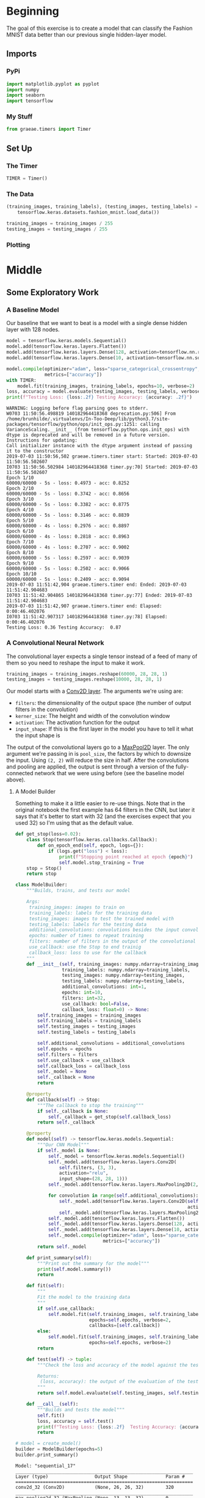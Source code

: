 #+BEGIN_COMMENT
.. title: Convolutional Neural Networks and Fashion MNIST
.. slug: convolutional-neural-networks-and-fashion-mnist
.. date: 2019-06-30 16:26:01 UTC-07:00
.. tags: cnn,keras
.. category: CNN
.. link: 
.. description: Using a CNN to classify the Fashion MNIST data set.
.. type: text

#+END_COMMENT
#+OPTIONS: ^:{}
#+TOC: headlines 2
#+begin_src python :session cnn :results none :exports none
%load_ext autoreload
%autoreload 2
#+end_src
* Beginning
  The goal of this exercise is to create a model that can classify the Fashion MNIST data better than our previous single hidden-layer model.
** Imports 
*** PyPi
#+begin_src python :session cnn :results none
import matplotlib.pyplot as pyplot
import numpy
import seaborn
import tensorflow
#+end_src
*** My Stuff
#+begin_src python :session cnn :results none
from graeae.timers import Timer
#+end_src
** Set Up
*** The Timer
#+begin_src python :session cnn :results none
TIMER = Timer()
#+end_src
*** The Data
#+begin_src python :session cnn :results none
(training_images, training_labels), (testing_images, testing_labels) = (
    tensorflow.keras.datasets.fashion_mnist.load_data())

training_images = training_images / 255
testing_images = testing_images / 255
#+end_src
*** Plotting
#+begin_src python :session cnn :results none :exports none
get_ipython().run_line_magic('matplotlib', 'inline')
get_ipython().run_line_magic('config', "InlineBackend.figure_format = 'retina'")
seaborn.set(style="whitegrid",
            rc={"axes.grid": False,
                "font.family": ["sans-serif"],
                "font.sans-serif": ["Open Sans", "Latin Modern Sans", "Lato"],
                "figure.figsize": (8, 6)},
            font_scale=1)
#+end_src
* Middle
** Some Exploratory Work  
*** A Baseline Model
   Our baseline that we want to beat is a model with a single dense hidden layer with 128 nodes.

#+begin_src python :session cnn :results output :exports both
model = tensorflow.keras.models.Sequential()
model.add(tensorflow.keras.layers.Flatten())
model.add(tensorflow.keras.layers.Dense(128, activation=tensorflow.nn.relu))
model.add(tensorflow.keras.layers.Dense(10, activation=tensorflow.nn.softmax))

model.compile(optimizer="adam", loss="sparse_categorical_crossentropy", 
              metrics=["accuracy"])
with TIMER:
    model.fit(training_images, training_labels, epochs=10, verbose=2)
loss, accuracy = model.evaluate(testing_images, testing_labels, verbose=0)
print(f"Testing Loss: {loss:.2f} Testing Accuracy: {accuracy: .2f}")
#+end_src

#+RESULTS:
#+begin_example
WARNING: Logging before flag parsing goes to stderr.
W0703 11:50:56.498819 140182964418368 deprecation.py:506] From /home/brunhilde/.virtualenvs/In-Too-Deep/lib/python3.7/site-packages/tensorflow/python/ops/init_ops.py:1251: calling VarianceScaling.__init__ (from tensorflow.python.ops.init_ops) with dtype is deprecated and will be removed in a future version.
Instructions for updating:
Call initializer instance with the dtype argument instead of passing it to the constructor
2019-07-03 11:50:56,502 graeae.timers.timer start: Started: 2019-07-03 11:50:56.502607
I0703 11:50:56.502984 140182964418368 timer.py:70] Started: 2019-07-03 11:50:56.502607
Epoch 1/10
60000/60000 - 5s - loss: 0.4973 - acc: 0.8252
Epoch 2/10
60000/60000 - 5s - loss: 0.3742 - acc: 0.8656
Epoch 3/10
60000/60000 - 5s - loss: 0.3382 - acc: 0.8775
Epoch 4/10
60000/60000 - 5s - loss: 0.3146 - acc: 0.8839
Epoch 5/10
60000/60000 - 4s - loss: 0.2976 - acc: 0.8897
Epoch 6/10
60000/60000 - 4s - loss: 0.2818 - acc: 0.8963
Epoch 7/10
60000/60000 - 4s - loss: 0.2707 - acc: 0.9002
Epoch 8/10
60000/60000 - 5s - loss: 0.2597 - acc: 0.9039
Epoch 9/10
60000/60000 - 5s - loss: 0.2502 - acc: 0.9066
Epoch 10/10
60000/60000 - 5s - loss: 0.2409 - acc: 0.9094
2019-07-03 11:51:42,904 graeae.timers.timer end: Ended: 2019-07-03 11:51:42.904683
I0703 11:51:42.904865 140182964418368 timer.py:77] Ended: 2019-07-03 11:51:42.904683
2019-07-03 11:51:42,907 graeae.timers.timer end: Elapsed: 0:00:46.402076
I0703 11:51:42.907317 140182964418368 timer.py:78] Elapsed: 0:00:46.402076
Testing Loss: 0.36 Testing Accuracy:  0.87
#+end_example
*** A Convolutional Neural Network
   The convolutional layer expects a single tensor instead of a feed of many of them so you need to reshape the input to make it work.
#+begin_src python :session cnn :results none
training_images = training_images.reshape(60000, 28, 28, 1)
testing_images = testing_images.reshape(10000, 28, 28, 1)
#+end_src

Our model starts with a [[https://www.tensorflow.org/api_docs/python/tf/keras/layers/Conv2D][Conv2D layer]]. The arguments we're using are:

 - =filters=: the dimensionality of the output space (the number of output filters in the convolution)
 - =kerner_size=: The height and width of the convolution window
 - =activation=:  The activation function for the output
 - =input_shape=: If this is the first layer in the model you have to tell it what the input shape is

The output of the convolutional layers go to a [[https://www.tensorflow.org/api_docs/python/tf/keras/layers/MaxPool2D][MaxPool2D]] layer. The only argument we're passing in is =pool_size=, the factors by which to downsize the input. Using =(2, 2)= will reduce the size in half. After the convolutions and pooling are applied, the output is sent through a version of the fully-connected network that we were using before (see the baseline model above).
**** A Model Builder
     Something to make it a little easier to re-use things. Note that in the original notebook the first example has 64 filters in the CNN, but later it says that it's better to start with 32 (and the exercises expect that you used 32) so I'm using that as the default value.

#+begin_src python :session cnn :results none
def get_stop(loss=0.02):
    class Stop(tensorflow.keras.callbacks.Callback):
        def on_epoch_end(self, epoch, logs={}):
            if (logs.get("loss") < loss):
                print(f"Stopping point reached at epoch {epoch}")
                self.model.stop_training = True
    stop = Stop()
    return stop
#+end_src

#+begin_src python :session cnn :results none
class ModelBuilder:
    """Builds, trains, and tests our model

    Args:
     training_images: images to train on
     training_labels: labels for the training data
     testing_images: images to test the trained model with
     testing_labels: labels for the testing data
     additional_convolutions: convolutions besides the input convolution
     epochs: number of times to repeat training
     filters: number of filters in the output of the convolutional layers
     use_callback: use the Stop to end trainig
     callback_loss: loss to use for the callback
    """
    def __init__(self, training_images: numpy.ndarray=training_images,
                 training_labels: numpy.ndarray=training_labels,
                 testing_images: numpy.ndarray=testing_images,
                 testing_labels: numpy.ndarray=testing_labels,
                 additional_convolutions: int=1, 
                 epochs: int=10, 
                 filters: int=32,
                 use_callback: bool=False,
                 callback_loss: float=0) -> None:
        self.training_images = training_images
        self.training_labels = training_labels
        self.testing_images = testing_images
        self.testing_labels = testing_labels
        
        self.additional_convolutions = additional_convolutions
        self.epochs = epochs
        self.filters = filters
        self.use_callback = use_callback
        self.callback_loss = callback_loss
        self._model = None
        self._callback = None
        return
    
    @property
    def callback(self) -> Stop:
        """The callback to stop the training"""
        if self._callback is None:
            self._callback = get_stop(self.callback_loss)
        return self._callback

    @property
    def model(self) -> tensorflow.keras.models.Sequential:
        """Our CNN Model"""
        if self._model is None:
            self._model = tensorflow.keras.models.Sequential()
            self._model.add(tensorflow.keras.layers.Conv2D(
                self.filters, (3, 3), 
                activation="relu", 
                input_shape=(28, 28, 1)))
            self._model.add(tensorflow.keras.layers.MaxPooling2D(2, 2))
            
            for convolution in range(self.additional_convolutions):
                self._model.add(tensorflow.keras.layers.Conv2D(self.filters, (3, 3), 
                                                               activation="relu"))
                self._model.add(tensorflow.keras.layers.MaxPooling2D(2, 2))
            self._model.add(tensorflow.keras.layers.Flatten())
            self._model.add(tensorflow.keras.layers.Dense(128, activation="relu"))
            self._model.add(tensorflow.keras.layers.Dense(10, activation="softmax"))
            self._model.compile(optimizer="adam", loss="sparse_categorical_crossentropy", 
                                metrics=["accuracy"])
        return self._model
    
    def print_summary(self):
        """Print out the summary for the model"""
        print(self.model.summary())
        return
    
    def fit(self):
        """
        Fit the model to the training data
        """
        if self.use_callback:
            self.model.fit(self.training_images, self.training_labels, 
                           epochs=self.epochs, verbose=2, 
                           callbacks=[self.callback])
        else:
            self.model.fit(self.training_images, self.training_labels, 
                           epochs=self.epochs, verbose=2)
        return

    def test(self) -> tuple:
        """Check the loss and accuracy of the model against the testing set

        Returns:
         (loss, accuracy): the output of the evaluation of the testing data
        """
        return self.model.evaluate(self.testing_images, self.testing_labels, verbose=0)
    
    def __call__(self):
        """Builds and tests the model"""
        self.fit()
        loss, accuracy = self.test()
        print(f"Testing Loss: {loss:.2f}  Testing Accuracy: {accuracy:.2f}")
        return
#+end_src



#+begin_src python :session cnn :results output :exports both
# model = create_model()
builder = ModelBuilder(epochs=5)
builder.print_summary()
#+end_src

#+RESULTS:
#+begin_example
Model: "sequential_17"
_________________________________________________________________
Layer (type)                 Output Shape              Param #   
=================================================================
conv2d_32 (Conv2D)           (None, 26, 26, 32)        320       
_________________________________________________________________
max_pooling2d_32 (MaxPooling (None, 13, 13, 32)        0         
_________________________________________________________________
conv2d_33 (Conv2D)           (None, 11, 11, 32)        9248      
_________________________________________________________________
max_pooling2d_33 (MaxPooling (None, 5, 5, 32)          0         
_________________________________________________________________
flatten_17 (Flatten)         (None, 800)               0         
_________________________________________________________________
dense_34 (Dense)             (None, 128)               102528    
_________________________________________________________________
dense_35 (Dense)             (None, 10)                1290      
=================================================================
Total params: 113,386
Trainable params: 113,386
Non-trainable params: 0
_________________________________________________________________
None
#+end_example

*** Layer By Layer
    - Our input is a set of 28 x 28 images.
    - Because we didn't pad the images, the convolutional layer "trims" off one row and column on each side (the center cell can't reach the outermost cells) so we get a 26 x 26 grid with 64 filters (which is what we set up in the definition).
    - The Max Pooling layer the halves the image so we have 13 x 13 grid with 64 filters
    - The next convolution layer once again trims off one row on each side so we have a 11 x 11 grid with 64 filters
    - Then the Max Pooling halves the grid once again so we have a 5 x 5 grid with 64 filters
    - The Flatten layer outputs a vector with 1,600 cells (/5 x 5 x 64 = 1,600/).
    - The first Dense layer has 128 neurons in it so that's the size of the output
    - And the final Dense layer converts it to 10 outputs to match the number of labels we have


#+begin_src python :session cnn :results output :exports both
builder()
#+end_src

#+results:
#+begin_example
Epoch 1/5
60000/60000 - 17s - loss: 0.4671 - acc: 0.8290
Epoch 2/5
60000/60000 - 17s - loss: 0.3149 - acc: 0.8844
Epoch 3/5
60000/60000 - 17s - loss: 0.2688 - acc: 0.9003
Epoch 4/5
60000/60000 - 17s - loss: 0.2414 - acc: 0.9112
Epoch 5/5
60000/60000 - 17s - loss: 0.2175 - acc: 0.9198
Testing Loss: 0.28  Testing Accuracy: 0.89
#+end_example

Using the Convolutional Neural Network we've gone from 88% to 91% accuracy.

** 10 Epochs
   Using five epochs it appears that the loss is still going down while the accuracy is going up. What happens with ten epochs?
#+begin_src python :session cnn :results output :exports both
builder_10 = ModelBuilder(epochs=10)
builder_10()
#+end_src

#+results:
#+begin_example
Epoch 1/10
60000/60000 - 16s - loss: 0.4807 - acc: 0.8242
Epoch 2/10
60000/60000 - 16s - loss: 0.3233 - acc: 0.8825
Epoch 3/10
60000/60000 - 15s - loss: 0.2776 - acc: 0.8976
Epoch 4/10
60000/60000 - 16s - loss: 0.2474 - acc: 0.9082
Epoch 5/10
60000/60000 - 16s - loss: 0.2273 - acc: 0.9155
Epoch 6/10
60000/60000 - 16s - loss: 0.2030 - acc: 0.9240
Epoch 7/10
60000/60000 - 16s - loss: 0.1854 - acc: 0.9314
Epoch 8/10
60000/60000 - 16s - loss: 0.1693 - acc: 0.9361
Epoch 9/10
60000/60000 - 15s - loss: 0.1540 - acc: 0.9419
Epoch 10/10
60000/60000 - 16s - loss: 0.1419 - acc: 0.9467
Testing Loss: 0.26  Testing Accuracy: 0.91
#+end_example

It looks like it's still learning.
** 15 Epochs

#+begin_src python :session cnn :results output :exports both
builder_15 = ModelBuilder(epochs=15)
builder_15()
#+end_src

#+results:
#+begin_example
Epoch 1/15
60000/60000 - 16s - loss: 0.4754 - acc: 0.8260
Epoch 2/15
60000/60000 - 16s - loss: 0.3155 - acc: 0.8834
Epoch 3/15
60000/60000 - 16s - loss: 0.2725 - acc: 0.9001
Epoch 4/15
60000/60000 - 16s - loss: 0.2447 - acc: 0.9096
Epoch 5/15
60000/60000 - 16s - loss: 0.2199 - acc: 0.9180
Epoch 6/15
60000/60000 - 16s - loss: 0.1996 - acc: 0.9248
Epoch 7/15
60000/60000 - 16s - loss: 0.1813 - acc: 0.9316
Epoch 8/15
60000/60000 - 16s - loss: 0.1666 - acc: 0.9372
Epoch 9/15
60000/60000 - 16s - loss: 0.1525 - acc: 0.9430
Epoch 10/15
60000/60000 - 15s - loss: 0.1374 - acc: 0.9484
Epoch 11/15
60000/60000 - 16s - loss: 0.1257 - acc: 0.9527
Epoch 12/15
60000/60000 - 15s - loss: 0.1135 - acc: 0.9569
Epoch 13/15
60000/60000 - 16s - loss: 0.1025 - acc: 0.9615
Epoch 14/15
60000/60000 - 15s - loss: 0.0937 - acc: 0.9647
Epoch 15/15
60000/60000 - 16s - loss: 0.0849 - acc: 0.9682
Testing Loss: 0.34  Testing Accuracy: 0.91
#+end_example

It looks like it's started to overfit, the accuracy is okay, but the loss is a little worse.

** 20 Epochs
#+begin_src python :session cnn :results output :exports both
builder = ModelBuilder(epochs=20)
builder()
#+end_src

#+results:
#+begin_example
Epoch 1/20
60000/60000 - 16s - loss: 0.4759 - acc: 0.8264
Epoch 2/20
60000/60000 - 16s - loss: 0.3218 - acc: 0.8822
Epoch 3/20
60000/60000 - 16s - loss: 0.2767 - acc: 0.8982
Epoch 4/20
60000/60000 - 16s - loss: 0.2469 - acc: 0.9083
Epoch 5/20
60000/60000 - 16s - loss: 0.2218 - acc: 0.9177
Epoch 6/20
60000/60000 - 16s - loss: 0.2015 - acc: 0.9244
Epoch 7/20
60000/60000 - 16s - loss: 0.1848 - acc: 0.9309
Epoch 8/20
60000/60000 - 15s - loss: 0.1698 - acc: 0.9361
Epoch 9/20
60000/60000 - 14s - loss: 0.1525 - acc: 0.9424
Epoch 10/20
60000/60000 - 15s - loss: 0.1435 - acc: 0.9457
Epoch 11/20
60000/60000 - 16s - loss: 0.1306 - acc: 0.9504
Epoch 12/20
60000/60000 - 15s - loss: 0.1172 - acc: 0.9556
Epoch 13/20
60000/60000 - 15s - loss: 0.1079 - acc: 0.9594
Epoch 14/20
60000/60000 - 15s - loss: 0.0993 - acc: 0.9626
Epoch 15/20
60000/60000 - 15s - loss: 0.0900 - acc: 0.9658
Epoch 16/20
60000/60000 - 15s - loss: 0.0829 - acc: 0.9686
Epoch 17/20
60000/60000 - 15s - loss: 0.0746 - acc: 0.9720
Epoch 18/20
60000/60000 - 16s - loss: 0.0713 - acc: 0.9736
Epoch 19/20
60000/60000 - 15s - loss: 0.0638 - acc: 0.9760
Epoch 20/20
60000/60000 - 15s - loss: 0.0594 - acc: 0.9781
Testing Loss: 0.45  Testing Accuracy: 0.91
#+end_example

It looks like it might be overfitting - both the loss and the accuracy went down a little.
** Visualizing the Convolutions and Pooling
#+begin_src python :session cnn :results output :exports both
print(testing_labels[:100])
#+end_src

#+RESULTS:
: [9 2 1 1 6 1 4 6 5 7 4 5 7 3 4 1 2 4 8 0 2 5 7 9 1 4 6 0 9 3 8 8 3 3 8 0 7
:  5 7 9 6 1 3 7 6 7 2 1 2 2 4 4 5 8 2 2 8 4 8 0 7 7 8 5 1 1 2 3 9 8 7 0 2 6
:  2 3 1 2 8 4 1 8 5 9 5 0 3 2 0 6 5 3 6 7 1 8 0 1 4 2]

#+begin_src python :session cnn :results raw drawer :ipyfile ../../files/posts/keras/convolutional-neural-networks-and-fashion-mnist/layer_visualization.png
model = builder_10.model
figure, axis_array = pyplot.subplots(3,4)
FIRST_IMAGE=0
SECOND_IMAGE=7
THIRD_IMAGE=26
CONVOLUTION_NUMBER = 1

layer_outputs = [layer.output for layer in model.layers]

activation_model = tensorflow.keras.models.Model(inputs = model.input, outputs = layer_outputs)

for x in range(0,4):
  f1 = activation_model.predict(testing_images[FIRST_IMAGE].reshape(1, 28, 28, 1))[x]
  axis_array[0,x].imshow(f1[0, : , :, CONVOLUTION_NUMBER], cmap='inferno')
  axis_array[0,x].grid(False)
  f2 = activation_model.predict(testing_images[SECOND_IMAGE].reshape(1, 28, 28, 1))[x]
  axis_array[1,x].imshow(f2[0, : , :, CONVOLUTION_NUMBER], cmap='inferno')
  axis_array[1,x].grid(False)
  f3 = activation_model.predict(testing_images[THIRD_IMAGE].reshape(1, 28, 28, 1))[x]
  axis_array[2,x].imshow(f3[0, : , :, CONVOLUTION_NUMBER], cmap='inferno')
  axis_array[2,x].grid(False)
#+end_src

#+RESULTS:
:results:
# Out[17]:
[[file:../../files/posts/keras/convolutional-neural-networks-and-fashion-mnist/layer_visualization.png]]
:end:

[[file:layer_visualization.png]]
** Exercises
 
*** 1. Try editing the convolutions. Change the 32s to either 16 or 64. What impact will this have on accuracy and/or training time.
**** 16 Nodes
#+begin_src python :session cnn :results output :exports both
builder = ModelBuilder(filters=16)
with TIMER:
    builder()
#+end_src

#+RESULTS:
#+begin_example
2019-07-03 12:06:27,700 graeae.timers.timer start: Started: 2019-07-03 12:06:27.700578
I0703 12:06:27.700625 140182964418368 timer.py:70] Started: 2019-07-03 12:06:27.700578
Epoch 1/10
60000/60000 - 17s - loss: 0.5169 - acc: 0.8100
Epoch 2/10
60000/60000 - 17s - loss: 0.3536 - acc: 0.8714
Epoch 3/10
60000/60000 - 17s - loss: 0.3075 - acc: 0.8873
Epoch 4/10
60000/60000 - 17s - loss: 0.2808 - acc: 0.8959
Epoch 5/10
60000/60000 - 16s - loss: 0.2590 - acc: 0.9027
Epoch 6/10
60000/60000 - 17s - loss: 0.2419 - acc: 0.9100
Epoch 7/10
60000/60000 - 17s - loss: 0.2276 - acc: 0.9156
Epoch 8/10
60000/60000 - 17s - loss: 0.2140 - acc: 0.9182
Epoch 9/10
60000/60000 - 17s - loss: 0.2030 - acc: 0.9233
Epoch 10/10
60000/60000 - 17s - loss: 0.1934 - acc: 0.9266
2019-07-03 12:09:18,226 graeae.timers.timer end: Ended: 2019-07-03 12:09:18.226577
I0703 12:09:18.226756 140182964418368 timer.py:77] Ended: 2019-07-03 12:09:18.226577
2019-07-03 12:09:18,229 graeae.timers.timer end: Elapsed: 0:02:50.525999
I0703 12:09:18.229464 140182964418368 timer.py:78] Elapsed: 0:02:50.525999
Testing Loss: 0.29  Testing Accuracy: 0.90
#+end_example

The smaller model had slightly more loss than the 32 node model as well as a little less accuracy.
**** 64 Nodes
#+begin_src python :session cnn :results output :exports both
builder = ModelBuilder(filters=64)
with TIMER:
    builder()
#+end_src

#+RESULTS:
#+begin_example
2019-07-03 12:09:19,711 graeae.timers.timer start: Started: 2019-07-03 12:09:19.711082
I0703 12:09:19.711113 140182964418368 timer.py:70] Started: 2019-07-03 12:09:19.711082
Epoch 1/10
60000/60000 - 19s - loss: 0.4367 - acc: 0.8428
Epoch 2/10
60000/60000 - 18s - loss: 0.2923 - acc: 0.8929
Epoch 3/10
60000/60000 - 18s - loss: 0.2472 - acc: 0.9087
Epoch 4/10
60000/60000 - 18s - loss: 0.2156 - acc: 0.9205
Epoch 5/10
60000/60000 - 18s - loss: 0.1893 - acc: 0.9298
Epoch 6/10
60000/60000 - 18s - loss: 0.1665 - acc: 0.9380
Epoch 7/10
60000/60000 - 18s - loss: 0.1460 - acc: 0.9456
Epoch 8/10
60000/60000 - 18s - loss: 0.1285 - acc: 0.9500
Epoch 9/10
60000/60000 - 18s - loss: 0.1142 - acc: 0.9568
Epoch 10/10
60000/60000 - 18s - loss: 0.0972 - acc: 0.9621
2019-07-03 12:12:23,275 graeae.timers.timer end: Ended: 2019-07-03 12:12:23.274851
I0703 12:12:23.275002 140182964418368 timer.py:77] Ended: 2019-07-03 12:12:23.274851
2019-07-03 12:12:23,277 graeae.timers.timer end: Elapsed: 0:03:03.563769
I0703 12:12:23.277686 140182964418368 timer.py:78] Elapsed: 0:03:03.563769
Testing Loss: 0.32  Testing Accuracy: 0.91
#+end_example

This has the same accuracy as the 32 node model but with a slight increase in the loss.
 
*** 2. Remove the final Convolution. What impact will this have on accuracy or training time?

#+begin_src python :session cnn :results output :exports both
builder = ModelBuilder(additional_convolutions=0)
with TIMER:
    builder()
#+end_src

#+RESULTS:
#+begin_example
2019-07-03 12:12:24,795 graeae.timers.timer start: Started: 2019-07-03 12:12:24.795249
I0703 12:12:24.795282 140182964418368 timer.py:70] Started: 2019-07-03 12:12:24.795249
Epoch 1/10
60000/60000 - 14s - loss: 0.3897 - acc: 0.8607
Epoch 2/10
60000/60000 - 14s - loss: 0.2642 - acc: 0.9042
Epoch 3/10
60000/60000 - 14s - loss: 0.2218 - acc: 0.9187
Epoch 4/10
60000/60000 - 14s - loss: 0.1883 - acc: 0.9306
Epoch 5/10
60000/60000 - 14s - loss: 0.1619 - acc: 0.9391
Epoch 6/10
60000/60000 - 14s - loss: 0.1387 - acc: 0.9482
Epoch 7/10
60000/60000 - 14s - loss: 0.1171 - acc: 0.9564
Epoch 8/10
60000/60000 - 14s - loss: 0.1000 - acc: 0.9629
Epoch 9/10
60000/60000 - 14s - loss: 0.0831 - acc: 0.9702
Epoch 10/10
60000/60000 - 14s - loss: 0.0728 - acc: 0.9729
2019-07-03 12:14:46,396 graeae.timers.timer end: Ended: 2019-07-03 12:14:46.396417
I0703 12:14:46.396641 140182964418368 timer.py:77] Ended: 2019-07-03 12:14:46.396417
2019-07-03 12:14:46,400 graeae.timers.timer end: Elapsed: 0:02:21.601168
I0703 12:14:46.400143 140182964418368 timer.py:78] Elapsed: 0:02:21.601168
Testing Loss: 0.31  Testing Accuracy: 0.92
#+end_example

 
Once again the accuracy is a little better than the 32 node model but the testing loss is also a little higher. We probably need more data.
*** 3. How about adding more Convolutions? What impact do you think this will have? Experiment with it.

#+begin_src python :session cnn : results output :exports both
builder = ModelBuilder(additional_convolutions = 2)
with TIMER:
    builder()
#+end_src

#+RESULTS:
: # Out[21]:
  
*** 4. In the previous lesson you implemented a callback to check on the loss function and to cancel training once it hit a certain amount. See if you can implement that here!


#+begin_src python :session cnn :results output :exports both
builder = ModelBuilder(use_callback=True, epochs=100, callback_loss=0.19)
with TIMER:
    builder()
#+end_src

#+RESULTS:
#+begin_example
2019-07-03 15:20:50,279 graeae.timers.timer start: Started: 2019-07-03 15:20:50.279833
I0703 15:20:50.279866 140182964418368 timer.py:70] Started: 2019-07-03 15:20:50.279833
Epoch 1/100
60000/60000 - 17s - loss: 0.4773 - acc: 0.8277
Epoch 2/100
60000/60000 - 17s - loss: 0.3204 - acc: 0.8840
Epoch 3/100
60000/60000 - 17s - loss: 0.2777 - acc: 0.8986
Epoch 4/100
60000/60000 - 17s - loss: 0.2463 - acc: 0.9089
Epoch 5/100
60000/60000 - 17s - loss: 0.2220 - acc: 0.9179
Epoch 6/100
60000/60000 - 17s - loss: 0.2029 - acc: 0.9250
Epoch 7/100
Stopping point reached at epoch 6
60000/60000 - 17s - loss: 0.1827 - acc: 0.9314
2019-07-03 15:22:51,538 graeae.timers.timer end: Ended: 2019-07-03 15:22:51.537895
I0703 15:22:51.538049 140182964418368 timer.py:77] Ended: 2019-07-03 15:22:51.537895
2019-07-03 15:22:51,540 graeae.timers.timer end: Elapsed: 0:02:01.258062
I0703 15:22:51.540425 140182964418368 timer.py:78] Elapsed: 0:02:01.258062
Testing Loss: 0.25  Testing Accuracy: 0.91
#+end_example

This does about the same as the 10 epoch version, so we didn't save much, but it gives us a way to stop without guessing the number of epochs.

* End
** Source
   - This is a redo of the [[https://github.com/lmoroney/dlaicourse/blob/master/course%201%20-%20part%206%20-%20lesson%202%20-%20notebook.ipynb][Improving Computer Vision Accuracy Using Convolutions]] notebook.

